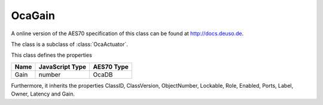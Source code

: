OcaGain
=======

A online version of the AES70 specification of this class can be found at
`http://docs.deuso.de <http://docs.deuso.de/AES70-OCC/Control%20Classes/OcaGain.html>`_.

The class is a subclass of :class:`OcaActuator`.

This class defines the properties

======================================== ======================================== ========================================
                  Name                               JavaScript Type                             AES70 Type
======================================== ======================================== ========================================
                  Gain                                    number                                   OcaDB
======================================== ======================================== ========================================

Furthermore, it inherits the properties ClassID, ClassVersion, ObjectNumber, Lockable, Role, Enabled, Ports, Label, Owner, Latency and Gain.

.. js:autoclass:: OcaGain(objectNumber, device)
  :members:
